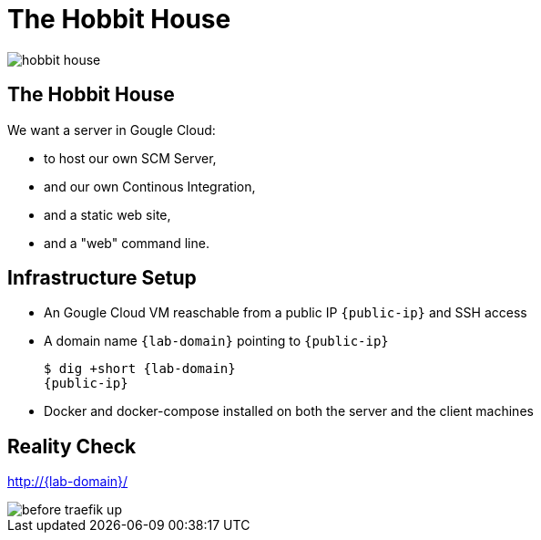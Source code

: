 
[{invert}]
= The Hobbit House

image::hobbit-house.jpg[]

== The Hobbit House

We want a server in Gougle Cloud:

* to host our own SCM Server,
* and our own Continous Integration,
* and a static web site,
* and a "web" command line.

== Infrastructure Setup

* An Gougle Cloud VM reaschable from a public IP `{public-ip}` and SSH access
* A domain name `{lab-domain}` pointing to `{public-ip}`
+
[source,bash,subs="attributes+"]
----
$ dig +short {lab-domain}
{public-ip}
----

* Docker and docker-compose installed on both the server and the client machines

[{invert}]
== Reality Check

link:http://{lab-domain}/[http://{lab-domain}/,window=_blank]

[.shadow]
image::before-traefik-up.png[]